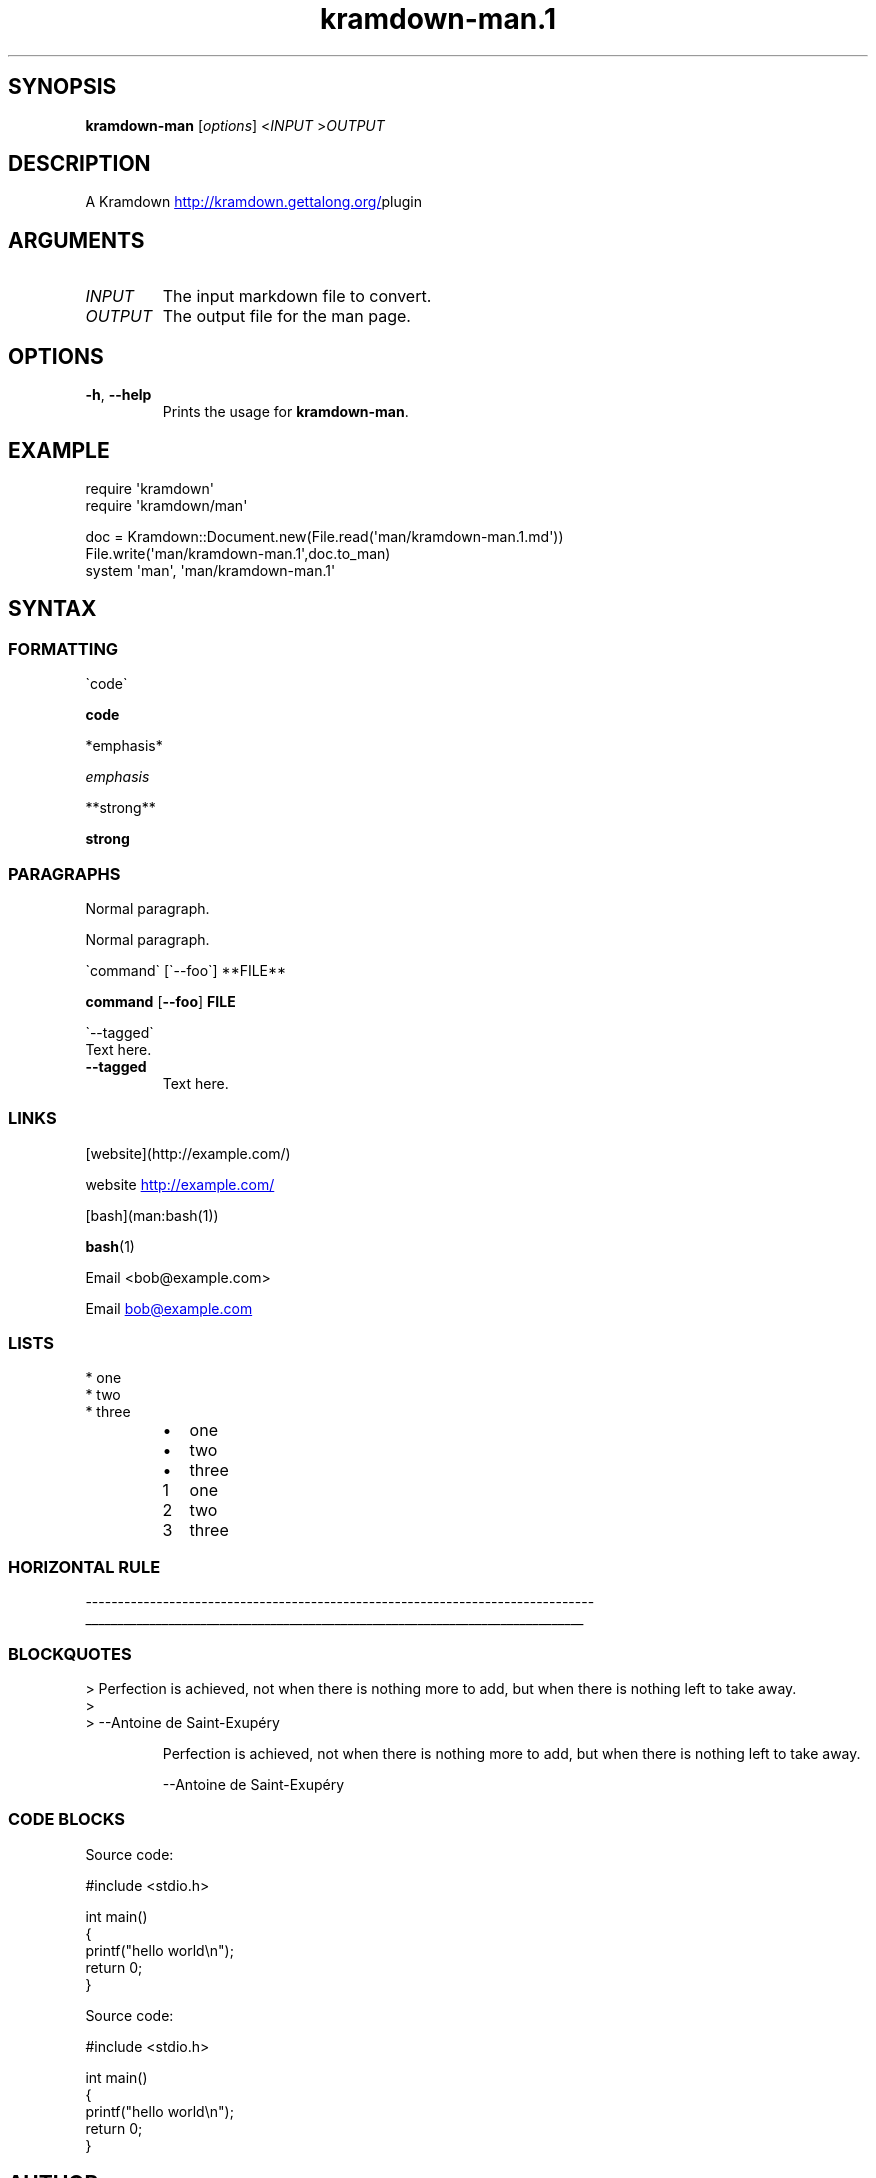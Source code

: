 .\" Generated by kramdown-man 0.1.9
.\" https://github.com/postmodern/kramdown-man#readme
.TH kramdown-man.1 "April 2013" kramdown-man "User Manuals"
.LP
.SH SYNOPSIS
.LP
.PP
\fBkramdown-man\fR \[lB]\fIoptions\fP\[rB] <\fIINPUT\fP >\fIOUTPUT\fP
.LP
.SH DESCRIPTION
.LP
.PP
A Kramdown
.UR http:\[sl]\[sl]kramdown\.gettalong\.org\[sl]
.UE plugin for converting Markdown files into man pages\.
.LP
.SH ARGUMENTS
.LP
.TP
\fIINPUT\fP
The input markdown file to convert\.
.LP
.TP
\fIOUTPUT\fP
The output file for the man page\.
.LP
.SH OPTIONS
.LP
.TP
\fB-h\fR, \fB--help\fR
Prints the usage for \fBkramdown-man\fR\.
.LP
.SH EXAMPLE
.LP
.nf
require \(aqkramdown\(aq
require \(aqkramdown\[sl]man\(aq

doc \[eq] Kramdown::Document\.new(File\.read(\(aqman\[sl]kramdown\-man\.1\.md\(aq))
File\.write(\(aqman\[sl]kramdown\-man\.1\(aq,doc\.to\[ru]man)
system \(aqman\(aq, \(aqman\[sl]kramdown\-man\.1\(aq
.fi
.LP
.SH SYNTAX
.LP
.SS FORMATTING
.LP
.nf
\`code\`
.fi
.LP
.PP
\fBcode\fR
.LP
.nf
*emphasis*
.fi
.LP
.PP
\fIemphasis\fP
.LP
.nf
**strong**
.fi
.LP
.PP
\fBstrong\fP
.LP
.SS PARAGRAPHS
.LP
.nf
Normal paragraph\.
.fi
.LP
.PP
Normal paragraph\.
.LP
.nf
\`command\` \[lB]\`\-\-foo\`\[rB] **FILE**
.fi
.LP
.PP
\fBcommand\fR \[lB]\fB--foo\fR\[rB] \fBFILE\fP
.LP
.nf
\`\-\-tagged\`
  Text here\.
.fi
.LP
.TP
\fB--tagged\fR
Text here\.
.LP
.SS LINKS
.LP
.nf
\[lB]website\[rB](http:\[sl]\[sl]example\.com\[sl])
.fi
.LP
.PP
website
.UR http:\[sl]\[sl]example\.com\[sl]
.UE
.LP
.nf
\[lB]bash\[rB](man:bash(1))
.fi
.LP
.PP
.BR bash (1)
.LP
.nf
Email <bob\[at]example\.com>
.fi
.LP
.PP
Email 
.MT bob\[at]example\.com
.ME
.LP
.SS LISTS
.LP
.nf
* one
* two
* three
.fi
.LP
.RS
.IP \(bu 2
one
.IP \(bu 2
two
.IP \(bu 2
three
.RE
.LP
.nr step1 0 1
.RS
.IP \n+[step1]
one
.IP \n+[step1]
two
.IP \n+[step1]
three
.RE
.LP
.SS HORIZONTAL RULE
.LP
.nf
\-\-\-\-\-\-\-\-\-\-\-\-\-\-\-\-\-\-\-\-\-\-\-\-\-\-\-\-\-\-\-\-\-\-\-\-\-\-\-\-\-\-\-\-\-\-\-\-\-\-\-\-\-\-\-\-\-\-\-\-\-\-\-\-\-\-\-\-\-\-\-\-\-\-\-\-\-\-\-
.fi
.LP
.ti 0
\l'\n(.lu'
.LP
.SS BLOCKQUOTES
.LP
.nf
> Perfection is achieved, not when there is nothing more to add, but when there is nothing left to take away\.
>
> \-\-Antoine de Saint\-Exup\['e]ry
.fi
.LP
.PP
.RS
Perfection is achieved, not when there is nothing more to add, but when there is nothing left to take away\.
.LP
\-\-Antoine de Saint\-Exup\['e]ry
.RE
.LP
.SS CODE BLOCKS
.LP
.nf
Source code:

    \[sh]include <stdio\.h>

    int main()
    \[lC]
        printf(\[dq]hello world\en\[dq]);
        return 0;
    \[rC]
.fi
.LP
.PP
Source code:
.LP
.nf
\[sh]include <stdio\.h>

int main()
\[lC]
    printf(\[dq]hello world\en\[dq]);
    return 0;
\[rC]
.fi
.LP
.SH AUTHOR
.LP
.PP
Postmodern 
.MT postmodern\.mod3\[at]gmail\.com
.ME
.LP